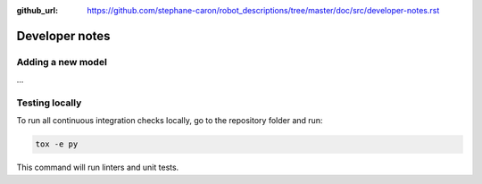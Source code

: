:github_url: https://github.com/stephane-caron/robot_descriptions/tree/master/doc/src/developer-notes.rst

***************
Developer notes
***************

Adding a new model
==================

...

Testing locally
===============

To run all continuous integration checks locally, go to the repository folder and run:

.. code:: bash

    tox -e py

This command will run linters and unit tests.

